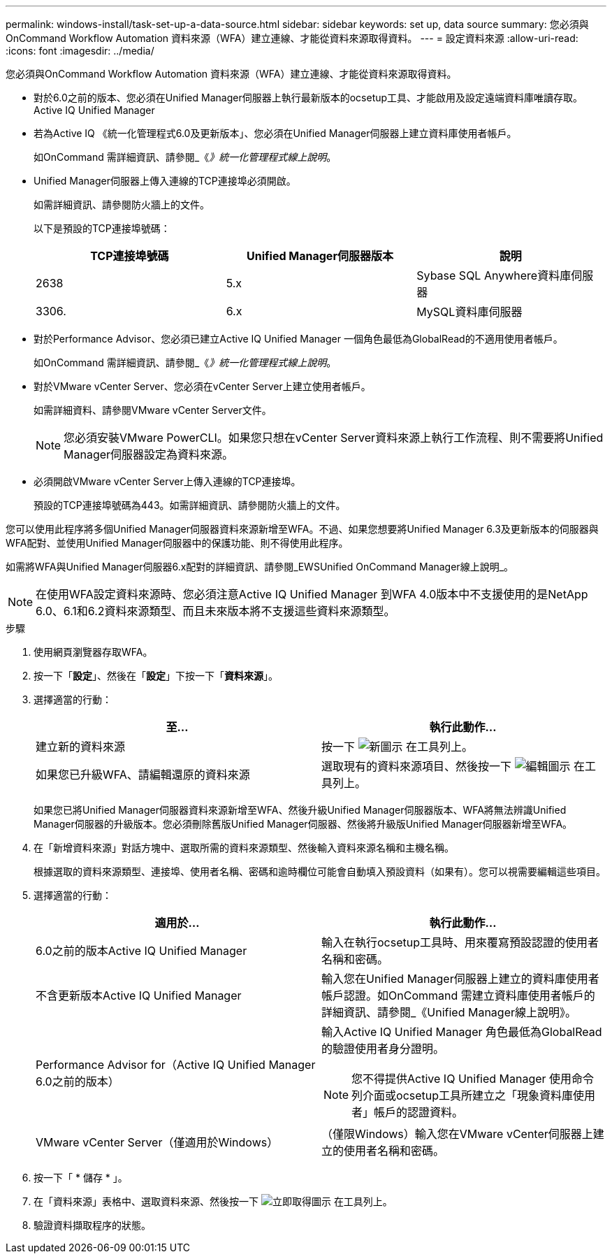 ---
permalink: windows-install/task-set-up-a-data-source.html 
sidebar: sidebar 
keywords: set up, data source 
summary: 您必須與OnCommand Workflow Automation 資料來源（WFA）建立連線、才能從資料來源取得資料。 
---
= 設定資料來源
:allow-uri-read: 
:icons: font
:imagesdir: ../media/


[role="lead"]
您必須與OnCommand Workflow Automation 資料來源（WFA）建立連線、才能從資料來源取得資料。

* 對於6.0之前的版本、您必須在Unified Manager伺服器上執行最新版本的ocsetup工具、才能啟用及設定遠端資料庫唯讀存取。Active IQ Unified Manager
* 若為Active IQ 《統一化管理程式6.0及更新版本」、您必須在Unified Manager伺服器上建立資料庫使用者帳戶。
+
如OnCommand 需詳細資訊、請參閱_《_》統一化管理程式線上說明_。

* Unified Manager伺服器上傳入連線的TCP連接埠必須開啟。
+
如需詳細資訊、請參閱防火牆上的文件。

+
以下是預設的TCP連接埠號碼：

+
[cols="3*"]
|===
| TCP連接埠號碼 | Unified Manager伺服器版本 | 說明 


 a| 
2638
 a| 
5.x
 a| 
Sybase SQL Anywhere資料庫伺服器



 a| 
3306.
 a| 
6.x
 a| 
MySQL資料庫伺服器

|===
* 對於Performance Advisor、您必須已建立Active IQ Unified Manager 一個角色最低為GlobalRead的不適用使用者帳戶。
+
如OnCommand 需詳細資訊、請參閱_《_》統一化管理程式線上說明_。

* 對於VMware vCenter Server、您必須在vCenter Server上建立使用者帳戶。
+
如需詳細資料、請參閱VMware vCenter Server文件。

+
[NOTE]
====
您必須安裝VMware PowerCLI。如果您只想在vCenter Server資料來源上執行工作流程、則不需要將Unified Manager伺服器設定為資料來源。

====
* 必須開啟VMware vCenter Server上傳入連線的TCP連接埠。
+
預設的TCP連接埠號碼為443。如需詳細資訊、請參閱防火牆上的文件。



您可以使用此程序將多個Unified Manager伺服器資料來源新增至WFA。不過、如果您想要將Unified Manager 6.3及更新版本的伺服器與WFA配對、並使用Unified Manager伺服器中的保護功能、則不得使用此程序。

如需將WFA與Unified Manager伺服器6.x配對的詳細資訊、請參閱_EWSUnified OnCommand Manager線上說明_。


NOTE: 在使用WFA設定資料來源時、您必須注意Active IQ Unified Manager 到WFA 4.0版本中不支援使用的是NetApp 6.0、6.1和6.2資料來源類型、而且未來版本將不支援這些資料來源類型。

.步驟
. 使用網頁瀏覽器存取WFA。
. 按一下「*設定*」、然後在「*設定*」下按一下「*資料來源*」。
. 選擇適當的行動：
+
[cols="2*"]
|===
| 至... | 執行此動作... 


 a| 
建立新的資料來源
 a| 
按一下 image:../media/new_wfa_icon.gif["新圖示"] 在工具列上。



 a| 
如果您已升級WFA、請編輯還原的資料來源
 a| 
選取現有的資料來源項目、然後按一下 image:../media/edit_wfa_icon.gif["編輯圖示"] 在工具列上。

|===
+
如果您已將Unified Manager伺服器資料來源新增至WFA、然後升級Unified Manager伺服器版本、WFA將無法辨識Unified Manager伺服器的升級版本。您必須刪除舊版Unified Manager伺服器、然後將升級版Unified Manager伺服器新增至WFA。

. 在「新增資料來源」對話方塊中、選取所需的資料來源類型、然後輸入資料來源名稱和主機名稱。
+
根據選取的資料來源類型、連接埠、使用者名稱、密碼和逾時欄位可能會自動填入預設資料（如果有）。您可以視需要編輯這些項目。

. 選擇適當的行動：
+
[cols="2*"]
|===
| 適用於... | 執行此動作... 


 a| 
6.0之前的版本Active IQ Unified Manager
 a| 
輸入在執行ocsetup工具時、用來覆寫預設認證的使用者名稱和密碼。



 a| 
不含更新版本Active IQ Unified Manager
 a| 
輸入您在Unified Manager伺服器上建立的資料庫使用者帳戶認證。如OnCommand 需建立資料庫使用者帳戶的詳細資訊、請參閱_《Unified Manager線上說明》。



 a| 
Performance Advisor for（Active IQ Unified Manager 6.0之前的版本）
 a| 
輸入Active IQ Unified Manager 角色最低為GlobalRead的驗證使用者身分證明。

[NOTE]
====
您不得提供Active IQ Unified Manager 使用命令列介面或ocsetup工具所建立之「現象資料庫使用者」帳戶的認證資料。

====


 a| 
VMware vCenter Server（僅適用於Windows）
 a| 
（僅限Windows）輸入您在VMware vCenter伺服器上建立的使用者名稱和密碼。

|===
. 按一下「 * 儲存 * 」。
. 在「資料來源」表格中、選取資料來源、然後按一下 image:../media/acquire_now_wfa_icon.gif["立即取得圖示"] 在工具列上。
. 驗證資料擷取程序的狀態。

